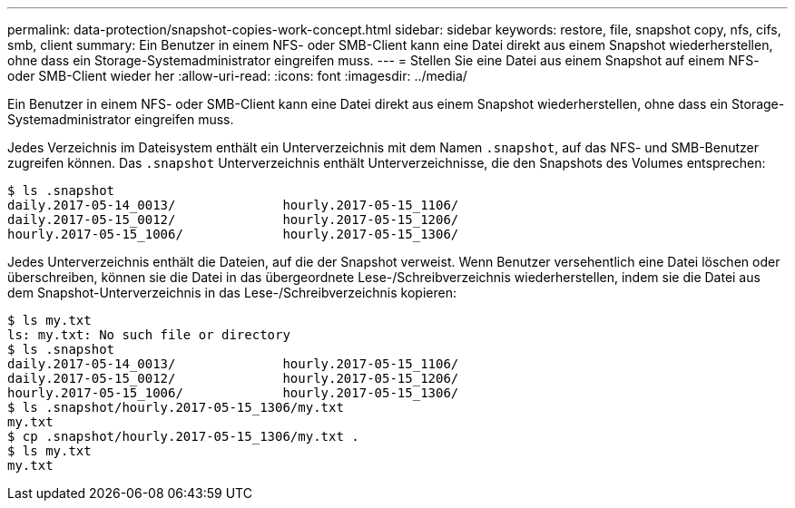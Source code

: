 ---
permalink: data-protection/snapshot-copies-work-concept.html 
sidebar: sidebar 
keywords: restore, file, snapshot copy, nfs, cifs, smb, client 
summary: Ein Benutzer in einem NFS- oder SMB-Client kann eine Datei direkt aus einem Snapshot wiederherstellen, ohne dass ein Storage-Systemadministrator eingreifen muss. 
---
= Stellen Sie eine Datei aus einem Snapshot auf einem NFS- oder SMB-Client wieder her
:allow-uri-read: 
:icons: font
:imagesdir: ../media/


[role="lead"]
Ein Benutzer in einem NFS- oder SMB-Client kann eine Datei direkt aus einem Snapshot wiederherstellen, ohne dass ein Storage-Systemadministrator eingreifen muss.

Jedes Verzeichnis im Dateisystem enthält ein Unterverzeichnis mit dem Namen `.snapshot`, auf das NFS- und SMB-Benutzer zugreifen können. Das `.snapshot` Unterverzeichnis enthält Unterverzeichnisse, die den Snapshots des Volumes entsprechen:

....
$ ls .snapshot
daily.2017-05-14_0013/              hourly.2017-05-15_1106/
daily.2017-05-15_0012/              hourly.2017-05-15_1206/
hourly.2017-05-15_1006/             hourly.2017-05-15_1306/
....
Jedes Unterverzeichnis enthält die Dateien, auf die der Snapshot verweist. Wenn Benutzer versehentlich eine Datei löschen oder überschreiben, können sie die Datei in das übergeordnete Lese-/Schreibverzeichnis wiederherstellen, indem sie die Datei aus dem Snapshot-Unterverzeichnis in das Lese-/Schreibverzeichnis kopieren:

....
$ ls my.txt
ls: my.txt: No such file or directory
$ ls .snapshot
daily.2017-05-14_0013/              hourly.2017-05-15_1106/
daily.2017-05-15_0012/              hourly.2017-05-15_1206/
hourly.2017-05-15_1006/             hourly.2017-05-15_1306/
$ ls .snapshot/hourly.2017-05-15_1306/my.txt
my.txt
$ cp .snapshot/hourly.2017-05-15_1306/my.txt .
$ ls my.txt
my.txt
....